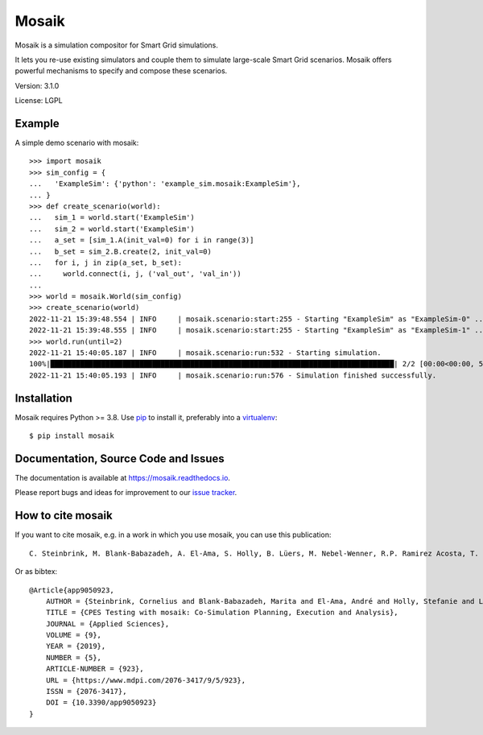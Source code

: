 Mosaik
======

Mosaik is a simulation compositor for Smart Grid simulations.

It lets you re-use existing simulators and couple them to simulate large-scale
Smart Grid scenarios. Mosaik offers powerful mechanisms to specify and compose
these scenarios.

Version: 3.1.0

License: LGPL

Example
-------

A simple demo scenario with mosaik::

    >>> import mosaik
    >>> sim_config = {
    ...   'ExampleSim': {'python': 'example_sim.mosaik:ExampleSim'},
    ... }
    >>> def create_scenario(world):
    ...   sim_1 = world.start('ExampleSim')
    ...   sim_2 = world.start('ExampleSim')
    ...   a_set = [sim_1.A(init_val=0) for i in range(3)]
    ...   b_set = sim_2.B.create(2, init_val=0)
    ...   for i, j in zip(a_set, b_set):
    ...     world.connect(i, j, ('val_out', 'val_in'))
    ...
    >>> world = mosaik.World(sim_config)
    >>> create_scenario(world)
    2022-11-21 15:39:48.554 | INFO     | mosaik.scenario:start:255 - Starting "ExampleSim" as "ExampleSim-0" ...
    2022-11-21 15:39:48.555 | INFO     | mosaik.scenario:start:255 - Starting "ExampleSim" as "ExampleSim-1" ...
    >>> world.run(until=2)
    2022-11-21 15:40:05.187 | INFO     | mosaik.scenario:run:532 - Starting simulation.
    100%|█████████████████████████████████████████████████████████████████████████████████| 2/2 [00:00<00:00, 539.56steps/s]
    2022-11-21 15:40:05.193 | INFO     | mosaik.scenario:run:576 - Simulation finished successfully.


Installation
------------

Mosaik requires Python >= 3.8. Use `pip`__ to install it, preferably into
a `virtualenv`__::

    $ pip install mosaik

__ http://pip.readthedocs.org/en/latest/installing.html
__ http://virtualenv.readthedocs.org/en/latest/

Documentation, Source Code and Issues
-------------------------------------

The documentation is available at https://mosaik.readthedocs.io.

Please report bugs and ideas for improvement to our `issue tracker`__.

__ https://gitlab.com/mosaik/mosaik/-/issues

How to cite mosaik
------------------
If you want to cite mosaik, e.g. in a work in which you use mosaik, you can use this publication::

    C. Steinbrink, M. Blank-Babazadeh, A. El-Ama, S. Holly, B. Lüers, M. Nebel-Wenner, R.P. Ramirez Acosta, T. Raub, J.S. Schwarz, S. Stark, A. Nieße, and S. Lehnhoff, “CPES Testing with mosaik: Co-Simulation Planning, Execution and Analysis”, Applied Sciences, vol. 9, no. 5, 2019.

Or as bibtex::
    
    @Article{app9050923,
        AUTHOR = {Steinbrink, Cornelius and Blank-Babazadeh, Marita and El-Ama, André and Holly, Stefanie and Lüers, Bengt and Nebel-Wenner, Marvin and Ramírez Acosta, Rebeca P. and Raub, Thomas and Schwarz, Jan Sören and Stark, Sanja and Nieße, Astrid and Lehnhoff, Sebastian},
        TITLE = {CPES Testing with mosaik: Co-Simulation Planning, Execution and Analysis},
        JOURNAL = {Applied Sciences},
        VOLUME = {9},
        YEAR = {2019},
        NUMBER = {5},
        ARTICLE-NUMBER = {923},
        URL = {https://www.mdpi.com/2076-3417/9/5/923},
        ISSN = {2076-3417},
        DOI = {10.3390/app9050923}
    }
